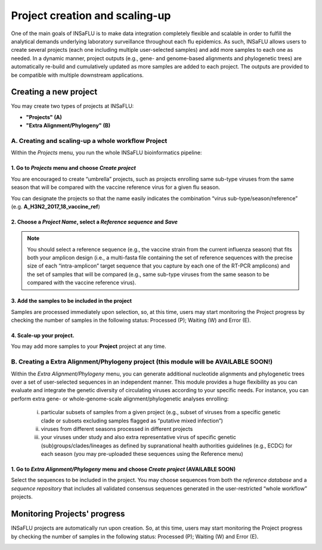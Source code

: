 Project creation and scaling-up
===============================

One of the main goals of INSaFLU is to make data integration completely flexible and scalable in order to fulfill the analytical demands underlying laboratory surveillance throughout each flu epidemics. As such, INSaFLU allows users to create several projects (each one including multiple user-selected samples) and add more samples to each one as needed. In a dynamic manner, project outputs (e.g., gene- and genome-based alignments and phylogenetic trees) are automatically re-build and cumulatively updated as more samples are added to each project. The outputs are provided to be compatible with multiple downstream applications.

Creating a new project
++++++++++++++++++++++

You may create two types of projects at INSaFLU: 

- **"Projects" (A)** 

- **"Extra Alignment/Phylogeny" (B)**


A. Creating and scaling-up a whole workflow Project
-------------------------------------------------------

Within the *Projects* menu, you run the whole INSaFLU bioinformatics pipeline:

1. Go to *Projects* menu and choose *Create project*
....................................................

You are encouraged to create “umbrella” projects, such as projects enrolling same sub-type viruses from the same season that will be compared with the vaccine reference virus for a given flu season. 

You can designate the projects so that the name easily indicates the combination “virus sub-type/season/reference” (e.g. **A_H3N2_2017_18_vaccine_ref**)

.. image:: _static/create_project_1_create.png


2. Choose a *Project Name*, select a *Reference sequence* and *Save*
......................................................................

.. note::
   You should select a reference sequence (e.g., the vaccine strain from the current influenza season) that fits both your amplicon design (i.e., a multi-fasta file containing the set of reference sequences with the precise size of each “intra-amplicon” target sequence that you capture by each one of the RT-PCR amplicons) and the set of samples that will be compared (e.g., same sub-type viruses from the same season to be compared with the vaccine reference virus).

.. image:: _static/create_project_2_name_ref.png


3. Add the **samples** to be included in the **project**
........................................................

.. image:: _static/create_project_3_add_samples.png

Samples are processed immediately upon selection, so, at this time, users may start monitoring the Project progress by checking the number of samples in the following status: Processed (P); Waiting (W) and Error (E).

.. image:: _static/monitoring_project_status.png


4. Scale-up your **project**. 
.............................

You may add more samples to your **Project** project at any time.

.. image:: _static/create_project_4_scale_up.png


B. Creating a Extra Alignment/Phylogeny project (this module will be AVAILABLE SOON!)
-------------------------------------------------------------------------------------

Within the *Extra Alignment/Phylogeny* menu, you can generate additional nucleotide alignments and phylogenetic trees over a set of user-selected sequences in an independent manner. This module provides a huge flexibility as you can evaluate and integrate the genetic diversity of circulating viruses according to your specific needs. For instance, you can perform extra gene- or whole-genome-scale alignment/phylogenetic analyses enrolling: 

	i. particular subsets of samples from a given project (e.g., subset of viruses from a specific genetic clade or subsets excluding samples flagged as “putative mixed infection”)
	
	ii. viruses from different seasons processed in different projects
	
	iii. your viruses under study and also extra representative virus of specific genetic (sub)groups/clades/lineages as defined by supranational health authorities guidelines (e.g., ECDC) for each season (you may pre-uploaded these sequences using the Reference menu)
 

1. Go to *Extra Alignment/Phylogeny* menu and choose *Create project* (AVAILABLE SOON)
......................................................................................

Select the sequences to be included in the project. You may choose sequences from both the *reference database* and a *sequence repository* that includes all validated consensus sequences generated in the user-restricted “whole workflow” projects.


Monitoring Projects' progress
+++++++++++++++++++++++++++++

INSaFLU projects are automatically run upon creation. So, at this time, users may start monitoring the Project progress by checking the number of samples in the following status: Processed (P); Waiting (W) and Error (E).


.. image:: _static/monitoring_project_status.png


